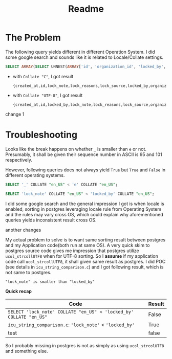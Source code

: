 #+title: Readme

* The Problem

The following query yields different in different Operation System. I did some google search and sounds like it is related to Locale/Collate settings.

#+begin_src sql
SELECT ARRAY(SELECT UNNEST(ARRAY['id', 'organization_id', 'locked_by', 'lock_reasons', 'lock_note', 'lock_source', 'sent_notification_emails', 'created_at']) ORDER BY 1);
#+end_src

- with ~Collate "C"~, I got result
  #+begin_example
 {created_at,id,lock_note,lock_reasons,lock_source,locked_by,organization_id,sent_notification_emails}
  #+end_example

- with ~Collate "UTF-8"~, I got result
  #+begin_example
 {created_at,id,locked_by,lock_note,lock_reasons,lock_source,organization_id,sent_notification_emails}
  #+end_example
change 1
* Troubleshooting

Looks like the break happens on whether ~_~ is smaller than ~e~ or not.
Presumably, it shall be given their sequence number in ASCII is 95 and 101 respectively.

However, following queries does not always yield ~True~ but ~True~ and ~False~ in different operating systems.

#+begin_src sql
SELECT '_' COLLATE "en_US" < 'e' COLLATE "en_US";

SELECT 'lock_note' COLLATE "en_US" < 'locked_by' COLLATE "en_US";
#+end_src

I did some google search and the general impression I got is when locale is enabled, sorting in postgres leveraging locale rule from Operating System and the rules may vary cross OS, which could explain why aforementioned queries yields inconsistent result cross OS.

another changes

My actual problem to solve is to want same sorting result between postgres and my Application code(both run at same OS).
A very quick skim to postgres source code gives me impression that postgres utilize ~ucol_strcollUTF8~ when for UTF-8 sorting.
So I *assume* if my application code call ~ucol_strcollUTF8~, it shall given same result as postgres.
I did POC (see details in ~icu_string_comparison.c~) and I got following result, which is not same to postgres.

#+begin_example
"lock_note" is smaller than "locked_by"
#+end_example

*Quick recap*

| Code                                                               | Result |
|--------------------------------------------------------------------+--------|
| ~SELECT 'lock_note' COLLATE "en_US" < 'locked_by' COLLATE "en_US"~ | False  |
| ~icu_string_comparison.c~: ~'lock_note'~ < ~'locked_by'~           | True   |
| test      |false| 

So I probably missing in postgres is not as simply as using ~ucol_strcolUTF8~ and something else.
